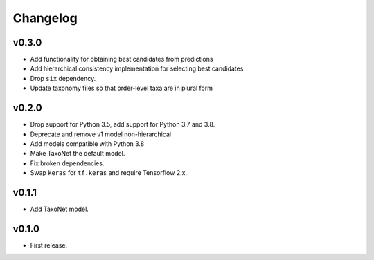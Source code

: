 .. _changes:

Changelog
---------
v0.3.0
~~~~~~
- Add functionality for obtaining best candidates from predictions
- Add hierarchical consistency implementation for selecting best candidates
- Drop ``six`` dependency.
- Update taxonomy files so that order-level taxa are in plural form

v0.2.0
~~~~~~
- Drop support for Python 3.5, add support for Python 3.7 and 3.8.
- Deprecate and remove v1 model non-hierarchical
- Add models compatible with Python 3.8
- Make TaxoNet the default model.
- Fix broken dependencies.
- Swap ``keras`` for ``tf.keras`` and require Tensorflow 2.x.

v0.1.1
~~~~~~
- Add TaxoNet model.

v0.1.0
~~~~~~
- First release.
